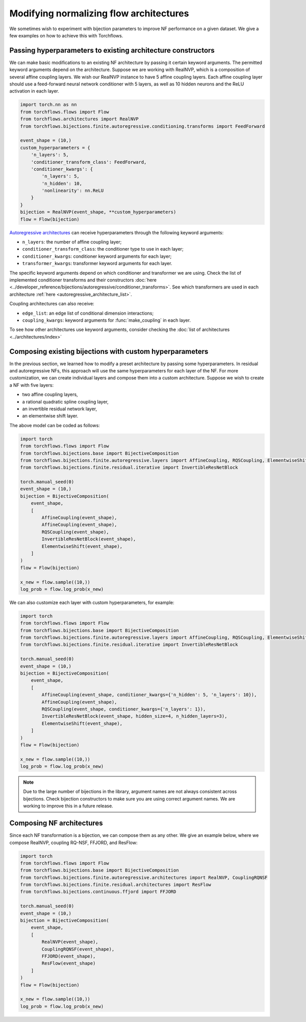 Modifying normalizing flow architectures
============================================

We sometimes wish to experiment with bijection parameters to improve NF performance on a given dataset.
We give a few examples on how to achieve this with Torchflows.

Passing hyperparameters to existing architecture constructors
-------------------------------------------------------------------
We can make basic modifications to an existing NF architecture by passing it certain keyword arguments.
The permitted keyword arguments depend on the architecture.
Suppose we are working with RealNVP, which is a composition of several affine coupling layers.
We wish our RealNVP instance to have 5 affine coupling layers.
Each affine coupling layer should use a feed-forward neural network conditioner with 5 layers, as well as 10 hidden neurons and the ReLU activation in each layer.

.. code-block:: python

    import torch.nn as nn
    from torchflows.flows import Flow
    from torchflows.architectures import RealNVP
    from torchflows.bijections.finite.autoregressive.conditioning.transforms import FeedForward

    event_shape = (10,)
    custom_hyperparameters = {
        'n_layers': 5,
        'conditioner_transform_class': FeedForward,
        'conditioner_kwargs': {
            'n_layers': 5,
            'n_hidden': 10,
            'nonlinearity': nn.ReLU
        }
    }
    bijection = RealNVP(event_shape, **custom_hyperparameters)
    flow = Flow(bijection)

`Autoregressive architectures <autoregressive_architecture_list>`_ can receive hyperparameters through the following keyword arguments:

* ``n_layers``: the number of affine coupling layer;
* ``conditioner_transform_class``: the conditioner type to use in each layer;
* ``conditioner_kwargs``: conditioner keyword arguments for each layer;
* ``transformer_kwargs``: transformer keyword arguments for each layer.

The specific keyword arguments depend on which conditioner and transformer we are using.
Check the list of implemented conditioner transforms and their constructors :doc:`here <../developer_reference/bijections/autoregressive/conditioner_transforms>`.
See which transformers are used in each architecture :ref:`here <autoregressive_architecture_list>`.

Coupling architectures can also receive:

* ``edge_list``: an edge list of conditional dimension interactions;
* ``coupling_kwargs``: keyword arguments for :func:`make_coupling` in each layer.

To see how other architectures use keyword arguments, consider checking the :doc:`list of architectures <../architectures/index>`

Composing existing bijections with custom hyperparameters
-------------------------------------------------------------
In the previous section, we learned how to modify a preset architecture by passing some hyperparameters.
In residual and autoregressive NFs, this approach will use the same hyperparameters for each layer of the NF.
For more customization, we can create individual layers and compose them into a custom architecture.
Suppose we wish to create a NF with five layers:

* two affine coupling layers,
* a rational quadratic spline coupling layer,
* an invertible residual network layer,
* an elementwise shift layer.

The above model can be coded as follows:

.. code-block:: python

    import torch
    from torchflows.flows import Flow
    from torchflows.bijections.base import BijectiveComposition
    from torchflows.bijections.finite.autoregressive.layers import AffineCoupling, RQSCoupling, ElementwiseShift
    from torchflows.bijections.finite.residual.iterative import InvertibleResNetBlock

    torch.manual_seed(0)
    event_shape = (10,)
    bijection = BijectiveComposition(
        event_shape,
        [
            AffineCoupling(event_shape),
            AffineCoupling(event_shape),
            RQSCoupling(event_shape),
            InvertibleResNetBlock(event_shape),
            ElementwiseShift(event_shape),
        ]
    )
    flow = Flow(bijection)

    x_new = flow.sample((10,))
    log_prob = flow.log_prob(x_new)

We can also customize each layer with custom hyperparameters, for example:

.. code-block:: python

    import torch
    from torchflows.flows import Flow
    from torchflows.bijections.base import BijectiveComposition
    from torchflows.bijections.finite.autoregressive.layers import AffineCoupling, RQSCoupling, ElementwiseShift
    from torchflows.bijections.finite.residual.iterative import InvertibleResNetBlock

    torch.manual_seed(0)
    event_shape = (10,)
    bijection = BijectiveComposition(
        event_shape,
        [
            AffineCoupling(event_shape, conditioner_kwargs={'n_hidden': 5, 'n_layers': 10}),
            AffineCoupling(event_shape),
            RQSCoupling(event_shape, conditioner_kwargs={'n_layers': 1}),
            InvertibleResNetBlock(event_shape, hidden_size=4, n_hidden_layers=3),
            ElementwiseShift(event_shape),
        ]
    )
    flow = Flow(bijection)

    x_new = flow.sample((10,))
    log_prob = flow.log_prob(x_new)

.. note::

    Due to the large number of bijections in the library, argument names are not always consistent across bijections.
    Check bijection constructors to make sure you are using correct argument names.
    We are working to improve this in a future release.

Composing NF architectures
----------------------------------------

Since each NF transformation is a bijection, we can compose them as any other.
We give an example below, where we compose RealNVP, coupling RQ-NSF, FFJORD, and ResFlow:

.. code-block:: python

    import torch
    from torchflows.flows import Flow
    from torchflows.bijections.base import BijectiveComposition
    from torchflows.bijections.finite.autoregressive.architectures import RealNVP, CouplingRQNSF
    from torchflows.bijections.finite.residual.architectures import ResFlow
    from torchflows.bijections.continuous.ffjord import FFJORD

    torch.manual_seed(0)
    event_shape = (10,)
    bijection = BijectiveComposition(
        event_shape,
        [
            RealNVP(event_shape),
            CouplingRQNSF(event_shape),
            FFJORD(event_shape),
            ResFlow(event_shape)
        ]
    )
    flow = Flow(bijection)

    x_new = flow.sample((10,))
    log_prob = flow.log_prob(x_new)
